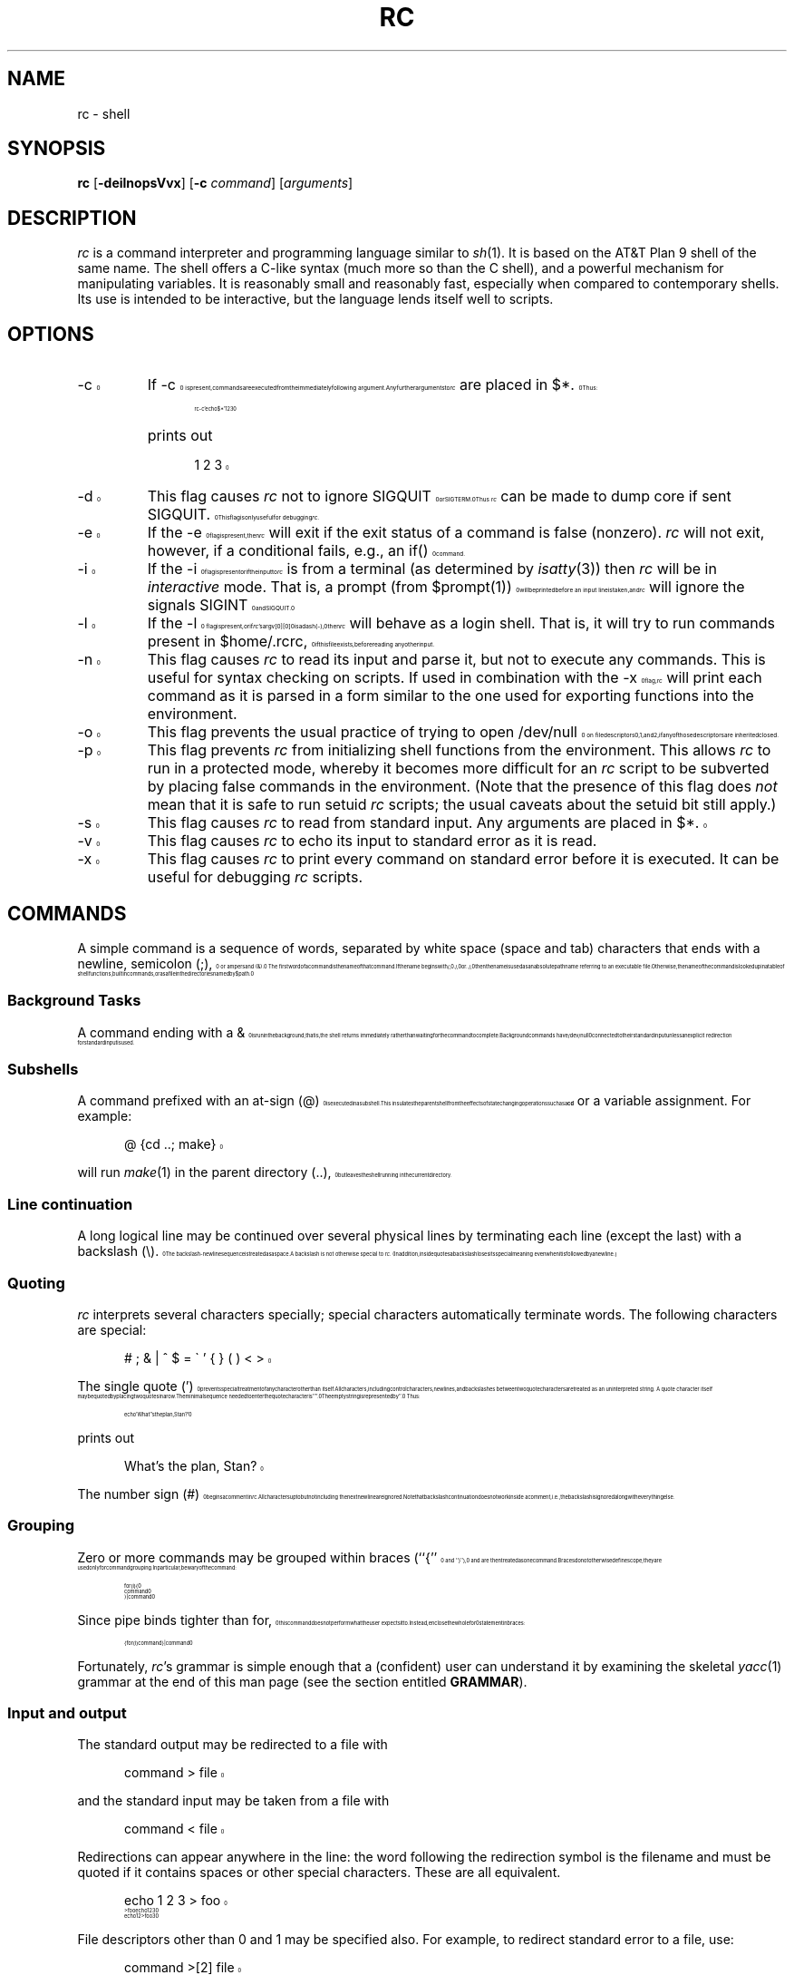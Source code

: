 .\" rc.1
.\"-------
.\" Man page portability notes
.\"
.\" These are some notes on conventions to maintain for greatest
.\" portability of this man page to various other versions of
.\" nroff.
.\"
.\" When you want a \ to appear in the output, use \e in the man page.
.\" (NOTE this comes up in the rc grammar, where to print out '\n' the
.\" man page must contain '\en'.)
.\"
.\" Evidently not all versions of nroff allow the omission of the
.\" terminal " on a macro argument.  Thus what could be written
.\"
.\" .Cr "exec >[2] err.out
.\"
.\" in true nroffs must be written
.\"
.\" .Cr "exec >[2] err.out"
.\"
.\" instead.
.\"
.\" Use symbolic font names (e.g. R, I, B) instead of the standard
.\" font positions 1, 2, 3.  Note that for Xf to work the standard
.\" font names must be single characters.
.\"
.\" Not all man macros have the RS and RE requests (I altered the Ds
.\" and De macros and the calls to Ds accordingly).
.\"
.\" Thanks to Michael Haardt (u31b3hs@cip-s01.informatik.rwth-aachen.de)
.\" for pointing out these problems.
.\"
.\" Note that sentences should end at the end of a line.  nroff and
.\" troff will supply the correct intersentence spacing, but only if
.\" the sentences end at the end of a line.  Explicit spaces, if given,
.\" are apparently honored and the normal intersentence spacing is
.\" suppressed.
.\"
.\" DaviD W. Sanderson
.\"-------
.\" Dd	distance to space vertically before a "display"
.\" These are what n/troff use for interparagraph distance
.\"-------
.if t .nr Dd .4v
.if n .nr Dd 1v
.\"-------
.\" Ds	begin a display, indented .5 inches from the surrounding text.
.\"
.\" Note that uses of Ds and De may NOT be nested.
.\"-------
.de Ds
.\" .RS \\$1
.sp \\n(Ddu
.in +0.5i
.nf
..
.\"-------
.\" De	end a display (no trailing vertical spacing)
.\"-------
.de De
.fi
.in
.\" .RE
..
.\"-------
.\" I stole the Xf macro from the -man macros on my machine (originally
.\" "}S", I renamed it so that it won't conflict).
.\"-------
.\" Set Cf to the name of the constant width font.
.\" It will be "C" or "(CW", typically.
.\" NOTEZ BIEN the lines defining Cf must have no trailing white space:
.\"-------
.if t .ds Cf C
.if n .ds Cf R
.\"-------
.\" Rc - Alternate Roman and Courier
.\"-------
.de Rc
.Xf R \\*(Cf \& "\\$1" "\\$2" "\\$3" "\\$4" "\\$5" "\\$6"
..
.\"-------
.\" Ic - Alternate Italic and Courier
.\"-------
.de Ic
.Xf I \\*(Cf \& "\\$1" "\\$2" "\\$3" "\\$4" "\\$5" "\\$6"
..
.\"-------
.\" Bc - Alternate Bold and Courier
.\"-------
.de Bc
.Xf B \\*(Cf \& "\\$1" "\\$2" "\\$3" "\\$4" "\\$5" "\\$6"
..
.\"-------
.\" Cr - Alternate Courier and Roman
.\"-------
.de Cr
.Xf \\*(Cf R \& "\\$1" "\\$2" "\\$3" "\\$4" "\\$5" "\\$6"
..
.\"-------
.\" Ci - Alternate Courier and Italic
.\"-------
.de Ci
.Xf \\*(Cf I \& "\\$1" "\\$2" "\\$3" "\\$4" "\\$5" "\\$6"
..
.\"-------
.\" Cb - Alternate Courier and Bold
.\"-------
.de Cb
.Xf \\*(Cf B \& "\\$1" "\\$2" "\\$3" "\\$4" "\\$5" "\\$6"
..
.\"-------
.\" Xf - Alternate fonts
.\"
.\" \$1 - first font
.\" \$2 - second font
.\" \$3 - desired word with embedded font changes, built up by recursion
.\" \$4 - text for first font
.\" \$5 - \$9 - remaining args
.\"
.\" Every time we are called:
.\"
.\" If		there is something in \$4
.\" then	Call ourself with the fonts switched,
.\"		with a new word made of the current word (\$3) and \$4
.\"		rendered in the first font,
.\"		and with the remaining args following \$4.
.\" else	We are done recursing.  \$3 holds the desired output
.\"		word.  We emit \$3, change to Roman font, and restore
.\"		the point size to the default.
.\" fi
.\"
.\" Use Xi to add a little bit of space after italic text.
.\"-------
.de Xf
.ds Xi
.\"-------
.\" I used to test for the italic font both by its font position
.\" and its name.  Now just test by its name.
.\"
.\" .if "\\$1"2" .if !"\\$5"" .ds Xi \^
.\"-------
.if "\\$1"I" .if !"\\$5"" .ds Xi \^
.\"-------
.\" This is my original code to deal with the recursion.
.\" Evidently some nroffs can't deal with it.
.\"-------
.\" .ie !"\\$4"" \{\
.\" .	Xf \\$2 \\$1 "\\$3\\f\\$1\\$4\\*(Xi" "\\$5" "\\$6" "\\$7" "\\$8" "\\$9"
.\" .\}
.\" .el \{\\$3
.\" .	ft R	\" Restore the default font, since we don't know
.\" .		\" what the last font change was.
.\" .	ps 10	\" Restore the default point size, since it might
.\" .		\" have been changed by an argument to this macro.
.\" .\}
.\"-------
.\" Here is more portable (though less pretty) code to deal with
.\" the recursion.
.\"-------
.if !"\\$4"" .Xf \\$2 \\$1 "\\$3\\f\\$1\\$4\\*(Xi" "\\$5" "\\$6" "\\$7" "\\$8" "\\$9"
.if "\\$4"" \\$3\fR\s10
..
.TH RC 1 "1999-12-10"
.SH NAME
rc \- shell
.SH SYNOPSIS
.B rc
.RB [ \-deilnopsVvx ]
.RB [ \-c
.IR command ]
.RI [ arguments ]
.SH DESCRIPTION
.I rc
is a command interpreter and programming language similar to
.IR sh (1).
It is based on the AT&T Plan 9 shell of the same name.
The shell offers a C-like syntax (much more so than the C shell),
and a powerful mechanism for manipulating variables.
It is reasonably small and reasonably fast,
especially when compared to contemporary shells.
Its use is intended to be interactive,
but the language lends itself well to scripts.
.SH OPTIONS
.TP
.Cr \-c
If
.Cr \-c
is present, commands are executed from the immediately following
argument.
Any further arguments to
.I rc
are placed in
.Cr $* .
Thus:
.Ds
.Cr "rc -c 'echo $*' 1 2 3"
.De
.TP
\&
prints out
.Ds
.Cr "1 2 3"
.De
.TP
.Cr \-d
This flag causes
.I rc
not to ignore
.Cr SIGQUIT
or
.Cr SIGTERM .
Thus
.I rc
can be made to dump core if sent
.Cr SIGQUIT .
This flag is only useful for debugging
.IR rc .
.TP
.Cr \-e
If the
.Cr \-e
flag is present, then
.I rc
will exit if the exit status of a command is false (nonzero).
.I rc
will not exit, however, if a conditional fails, e.g., an
.Cr if()
command.
.TP
.Cr \-i
If the
.Cr \-i
flag is present or if the input to
.I rc
is from a terminal (as determined by
.IR isatty (3))
then
.I rc
will be in
.I interactive
mode.
That is, a prompt (from
.Cr $prompt(1)\^ )
will be printed before an
input line is taken, and
.I rc
will ignore the signals
.Cr SIGINT
and
.Cr SIGQUIT .
.TP
.Cr \-l
If the
.Cr \-l
flag is present, or if
.IR rc 's
.Cr argv[0][0]
is a dash
.Rc ( \- ),
then
.I rc
will behave as a login shell.
That is, it will try to run commands present in
.Cr $home/.rcrc ,
if this file exists, before reading any other input.
.TP
.Cr \-n
This flag causes
.I rc
to read its input and parse it, but not to execute any commands.
This is useful for syntax checking on scripts.
If used in combination with the
.Cr \-x
flag,
.I rc
will print each command as it is parsed in a form similar to the one
used for exporting functions into the environment.
.TP
.Cr \-o
This flag prevents the usual practice of trying to open
.Cr /dev/null
on file descriptors 0, 1, and 2, if any of those descriptors
are inherited closed.
.TP
.Cr \-p
This flag prevents
.I rc
from initializing shell functions from the environment.
This allows
.I rc
to run in a protected mode, whereby it becomes more difficult for
an
.I rc
script to be subverted by placing false commands in the environment.
(Note that the presence of this flag does
.I not
mean that it is safe to run setuid
.I rc
scripts; the usual caveats about the setuid bit still apply.)
.TP
.Cr \-s
This flag causes
.I rc
to read from standard input.  Any arguments are
placed in
.Cr $* .
.TP
.Cr \-v
This flag causes
.I rc
to echo its input
to standard error as it is read.
.TP
.Cr \-x
This flag causes
.I rc
to print every command on standard error before it is executed.
It can be useful for debugging
.I rc
scripts.
.PP
.SH COMMANDS
A simple command is a sequence of words, separated by white space
(space and tab) characters that ends with a newline, semicolon
.Rc ( ; ),
or ampersand
.Rc ( & ).
The first word of a command is the name of that command.
If the name begins with
.Cr / ,
.Cr ./ ,
or
.Cr ../ ,
then the name is used as an absolute path
name referring to an executable file.
Otherwise, the name of the command is looked up in a table
of shell functions, builtin commands,
or as a file in the directories named by
.Cr $path .
.SS "Background Tasks"
A command ending with a
.Cr &
is run in the background; that is,
the shell returns immediately rather than waiting for the command to
complete.
Background commands have
.Cr /dev/null
connected to their standard input unless an explicit redirection for
standard input is used.
.SS "Subshells"
A command prefixed with an at-sign
.Rc ( @ )
is executed in a subshell.
This insulates the parent shell from the effects
of state changing operations such as a
.B cd
or a variable assignment.
For example:
.Ds
.Cr "@ {cd ..; make}"
.De
.PP
will run
.IR make (1)
in the parent directory
.Rc ( .. ),
but leaves the shell running in the current directory.
.SS "Line continuation"
A long logical line may be continued over several physical lines by
terminating each line (except the last) with a backslash
.Rc ( \e ).
The backslash-newline sequence is treated as a space.
A backslash is not otherwise special to
.IR rc .
(In addition,
inside quotes a backslash loses its special meaning
even when it is followed by a newline.)
.SS Quoting
.IR rc
interprets several characters specially; special characters
automatically terminate words.
The following characters are special:
.Ds
.Cr "# ; & | ^ $ = \` ' { } ( ) < >"
.De
.PP
The single quote
.Rc ( ' )
prevents special treatment of any character other than itself.
All characters, including control characters, newlines,
and backslashes between two quote characters are treated as an
uninterpreted string.
A quote character itself may be quoted by placing two quotes in a row.
The minimal sequence needed to enter the quote character is
.Cr '''' .
The empty string is represented by
.Cr '' .
Thus:
.Ds
.Cr "echo 'What''s the plan, Stan?'"
.De
.PP
prints out
.Ds
.Cr "What's the plan, Stan?"
.De
.PP
The number sign
.Rc ( # )
begins a comment in
.IR rc .
All characters up to but not including the next newline are ignored.
Note that backslash continuation does not work inside a comment,
i.e.,
the backslash is ignored along with everything else.
.SS Grouping
Zero or more commands may be grouped within braces
.Rc (`` { ''
and
.Rc `` } ''),
and are then treated as one command.
Braces do not otherwise define scope;
they are used only for command grouping.
In particular, be wary of the command:
.Ds
.Cr "for (i) {"
.Cr "    command"
.Cr "} | command"
.De
.PP
Since pipe binds tighter than
.Cr for ,
this command does not perform what the user expects it to.
Instead, enclose the whole
.Cr for
statement in braces:
.Ds
.Cr "{for (i) command} | command"
.De
.PP
Fortunately,
.IR rc 's
grammar is simple enough that a (confident) user can
understand it by examining the skeletal
.IR yacc (1)
grammar
at the end of this man page (see the section entitled
.BR GRAMMAR ).
.SS "Input and output"
.PP
The standard output may be redirected to a file with
.Ds
.Cr "command > file"
.De
.PP
and the standard input may be taken from a file with
.Ds
.Cr "command < file"
.De
.PP
Redirections can appear anywhere in the line: the word
following the redirection symbol is the filename and must be
quoted if it contains spaces or other special characters.
These are all equivalent.
.Ds
.Cr "echo 1 2 3 > foo"
.Cr "> foo echo 1 2 3"
.Cr "echo 1 2 > foo 3"
.De
.PP
File descriptors other than 0 and 1 may be specified also.
For example, to redirect standard error to a file, use:
.Ds
.Cr "command >[2] file"
.De
.PP
In order to duplicate a file descriptor, use
.Ci >[ n = m ]\fR.
Thus to redirect both standard output and standard error
to the same file, use
.Ds
.Cr "command > file >[2=1]"
.De
.PP
As in
.IR sh ,
redirections are processed from left to right.  Thus this sequence
.Ds
.Cr "command >[2=1] > file"
.De
.PP
is usually a mistake.  It first duplicates standard error to standard
output; then redirects standard output to a file, leaving standard error
wherever standard output originally was.
.PP
To close a file descriptor that may be open, use
.Ci >[ n =]\fR.
For example, to
close file descriptor 7:
.Ds
.Cr "command >[7=]"
.De
.PP
Note that no spaces may appear in these constructs:
.Ds
.Cr "command > [2] file"
.De
would send the output of the command to a file named
.Cr [2] ,
with the intended filename appearing in the command's argument list.
.PP
In order to place the output of a command at the end of an already
existing file, use:
.Ds
.Cr "command >> file"
.De
.PP
If the file does not exist, then it is created.
.PP
``Here documents'' are supported as in
.I sh
with the use of
.Ds
.Cr "command << 'eof-marker'"
.De
.PP
Subsequent lines form the standard input of
the command, till a line containing just the
marker, in this case
.Cr eof-marker ,
is encountered.
.PP
If the end-of-file marker is enclosed in quotes,
then no variable substitution occurs inside the here document.
Otherwise, every variable is substituted
by its space-separated-list value (see
.BR "Flat Lists" ,
below),
and if a
.Cr ^
character follows a variable name, it is deleted.
This allows the unambiguous use of variables adjacent to text, as in
.Ds
.Cr $variable^follow
.De
.PP
To include a literal
.Cr $
in a here document when an unquoted end-of-file marker is being used,
enter it as
.Cr $$ .
.PP
Additionally,
.I rc
supports ``here strings'', which are like here documents,
except that input is taken directly from a string on the command line.
Their use is illustrated here:
.Ds
.Cr "cat <<< 'this is a here string' | wc"
.De
.PP
(This feature enables
.I rc
to export functions using here documents into the environment;
the author does not expect users to find this feature useful.)
.SS Pipes
Two or more commands may be combined in a pipeline by placing the
vertical bar
.Rc ( \||\| )
between them.
The standard output (file descriptor 1)
of the command on the left is tied to the standard input (file
descriptor 0) of the command on the right.
The notation
.Ci |[ n = m ]
indicates that file descriptor
.I n
of the left process is connected to
file descriptor
.I m
of the right process.
.Ci |[ n ]
is a shorthand for
.Ci |[ n =0]\fR.
As an example, to pipe the standard error of a command to
.IR wc (1),
use:
.Ds
.Cr "command |[2] wc"
.De
.PP
As with file redirections, no spaces may occur in the construct specifying
numbered file descriptors.
.PP
The exit status of a pipeline is considered true if and only if every
command in the pipeline exits true.
.SS "Commands as Arguments"
Some commands, like
.IR cmp (1)
or
.IR diff (1),
take their arguments on the command
line, and do not read input from standard input.
It is convenient
sometimes to build nonlinear pipelines so that a command like
.I cmp
can read the output of two other commands at once.
.I rc
does it like this:
.Ds
.Cr "cmp <{command} <{command}"
.De
.PP
compares the output of the two commands in braces.
Note: since this form of
redirection is implemented with some kind of pipe, and since one cannot
.IR lseek (2)
on a pipe, commands that use
.IR lseek (2)
will hang.
For example,
most versions of
.IR diff (1)
use
.IR lseek (2)
on their inputs.
.PP
Data can be sent down a pipe to several commands using
.IR tee (1)
and the output version of this notation:
.Ds
.Cr "echo hi there | tee >{sed 's/^/p1 /'} >{sed 's/^/p2 /'}"
.De
.SH "CONTROL STRUCTURES"
The following may be used for control flow in
.IR rc :
.SS "If-Else Statements"
.PD 0
.sp
.Ci "if (" test ") {"
.br
.I  "    cmd"
.br
.TP
.Ci "} else " cmd
The
.I test
is executed, and if its return status is zero, the first
command is executed, otherwise the second is.
Braces are not mandatory around the commands.
However, an
.Cr else
statement is valid only if it
follows a close-brace on the same line.
Otherwise, the
.Cr if
is taken to be a simple-if:
.Ds
.Cr "if (test)"
.Cr "    command"
.De
.PD
.SS "While and For Loops"
.TP
.Ci "while (" test ) " cmd"
.I rc
executes the
.I test
and performs the command as long as the
.I test
is true.
.TP
.Ci "for (" var " in" " list" ) " cmd"
.I rc
sets
.I var
to each element of
.I list
(which may contain variables and backquote substitutions) and runs
.IR cmd .
If
.Rc `` in
.IR list ''
is omitted, then
.I rc
will set
.I var
to each element of
.Cr $*
(excluding
.Cr $0 ).
For example:
.Ds
.Cr "for (i in \`{ls -F | grep '\e*$' | sed 's/\e*$//'}) { commands }"
.De
.TP
\&
will set
.Cr $i
to the name of each file in the current directory that is
executable.
.SS "Switch"
.TP
.Ci "switch (" list ") { case" " ..." " }"
.I rc
looks inside the braces after a
.Cr switch
for statements beginning with the word
.Cr case .
If any of the patterns following
.Cr case
match the list supplied to
.Cr switch ,
then the commands up until the next
.Cr case
statement are executed.
The metacharacters
.Cr "*" ,
.Cr [
or
.Cr ?
should not be quoted;
matching is performed only against the strings in
.IR list ,
not against file names.
(Matching for case statements is the same as for the
.Cr ~
command.)
.SS "Logical Operators"
There are a number of operators in
.I rc
which depend on the exit status of a command.
.Ds
.Cr "command && command"
.De
.PP
executes the first command and then executes the second command if and only if
the first command exits with a zero exit status (``true'' in Unix).
.Ds
.Cr "command || command"
.De
.PP
executes the first command and then executes the second command if and only if
the first command exits with a nonzero exit status (``false'' in Unix).
.Ds
.Cr "! command"
.De
.PP
negates the exit status of a command.
.SH "PATTERN MATCHING"
There are two forms of pattern matching in
.IR rc .
One is traditional shell globbing.
This occurs in matching for file names in argument lists:
.Ds
.Cr "command argument argument ..."
.De
.PP
When the characters
.Cr "*" ,
.Cr [
or
.Cr ?
occur in an argument or command,
.I rc
looks at the
argument as a pattern for matching against files.
(Contrary to the behavior other shells exhibit,
.I rc
will only perform pattern matching if a metacharacter occurs unquoted and
literally in the input.
Thus,
.Ds
.Cr "foo='*'"
.Cr "echo $foo"
.De
.PP
will always echo just a star.
In order for non-literal metacharacters to be expanded, an
.Cr eval
statement must be used in order to rescan the input.)
Pattern matching occurs according to the following rules: a
.Cr *
matches any number (including zero) of
characters.
A
.Cr ?
matches any single character, and a
.Cr [
followed by a
number of characters followed by a
.Cr ]
matches a single character in that
class.
The rules for character class matching are the same as those for
.IR ed (1),
with the exception that character class negation is achieved
with the tilde
.Rc ( ~ ),
not the caret
.Rc ( ^ ),
since the caret already means
something else in
.IR rc .
.PP
.I rc
also matches patterns against strings with the
.Cr ~
command:
.Ds
.Cr "~ subject pattern pattern ..."
.De
.PP
.Cr ~
sets
.Cr $status
to zero if and only if a supplied pattern matches any
single element of the subject list.
Thus
.Ds
.Cr "~ foo f*"
.De
.PP
sets status to zero, while
.Ds
.Cr "~ (bar baz) f*"
.De
.PP
sets status to one.
The null list is matched by the null list, so
.Ds
.Cr "~ $foo ()"
.De
.PP
checks to see whether
.Cr $foo
is empty or not.
This may also be achieved
by the test
.Ds
.Cr "~ $#foo 0"
.De
.PP
Note that inside a
.Cr ~
command
.I rc
does not match patterns against file
names, so it is not necessary to quote the characters
.Cr "*" ,
.Cr [
and
.Cr "?" .
However,
.I rc
does expand the subject against filenames if it contains
metacharacters.
Thus, the command
.Ds
.Cr "~ * ?"
.De
.PP
returns true if any of the files in the current directory have a
single-character name.
(Note that if the
.Cr ~
command is given a list as its first
argument, then a successful match against any of the elements of that
list will cause
.Cr ~
to return true.
For example:
.Ds
.Cr "~ (foo goo zoo) z*"
.De
.PP
is true.)
.SH "LISTS AND VARIABLES"
The primary data structure in
.IR rc
is the list, which is a sequence of words.
Parentheses are used to group lists.
The empty list is represented by
.Cr "()" .
Lists have no hierarchical structure;
a list inside another list is expanded so the
outer list contains all the elements of the inner list.
Thus, the following are all equivalent
.Ds
.Cr "one two three"

.Cr "(one two three)"

.Cr "((one) () ((two three)))"
.De
.PP
Note that the null string,
.Cr "''" ,
and the null list,
.Cr "()" ,
are two very
different things.
Assigning the null string to variable is a valid
operation, but it does not remove its definition.
For example,
if
.Cr $a
is set to
.Cr "''" ,
then
.Cr "$#a" ,
returns a 1.
.SS "List Concatenation"
Two lists may be joined by the concatenation operator
.Rc ( ^ ).
A single word is treated as a list of length one, so
.Ds
.Cr "echo foo^bar"
.De
.PP
produces the output
.Ds
.Cr foobar
.De
.PP
For lists of more than one element,
concatenation works according to the following rules:
if the two lists have the same number of elements,
then concatenation is pairwise:
.Ds
.Cr "echo (a\- b\- c\-)^(1 2 3)"
.De
.PP
produces the output
.Ds
.Cr "a\-1 b\-2 c\-3"
.De
.PP
Otherwise, one of the lists must have a single element,
and then the concatenation is distributive:
.Ds
.Cr "cc \-^(O g c) (malloc alloca)^.c"
.De
.PP
has the effect of performing the command
.Ds
.Cr "cc \-O \-g \-c malloc.c alloca.c"
.De
.SS "Free Carets"
.I rc
inserts carets (concatenation operators) for free in certain situations,
in order to save some typing on the user's behalf.
For
example, the above example could also be typed in as:
.Ds
.Cr "opts=(O g c) files=(malloc alloca) cc \-$opts $files.c"
.De
.PP
.I rc
takes care to insert a free-caret between the
.Rc `` \- ''
and
.Cr "$opts" ,
as well
as between
.Cr $files
and
.Cr ".c" .
The rule for free carets is as follows:  if
a word or keyword is immediately
followed by another word, keyword, dollar-sign or
backquote, then
.I rc
inserts a caret between them.
.SS "Variables"
A list may be assigned to a variable, using the notation:
.Ds
.Ic var " = " list
.De
.PP
The special variable
.Cr *
may be assigned to using this notation;
.I rc
has no
.B set
builtin.
.PP
Any non-empty sequence of characters, except a sequence including only
digits, may be used as a variable name.  Any character except
.Cr =
may be used, but special characters must be quoted.
All user-defined variables are exported into the environment.
.PP
The value of a variable is referenced with the notation:
.Ds
.Ci $ var
.De
.PP
Any variable which has not been assigned a value returns the null list,
.Cr "()" ,
when referenced.
In addition, multiple references are allowed:
.Ds
.Cr a=foo
.Cr b=a
.Cr "echo $$b"
.De
.PP
prints
.Ds
.Cr foo
.De
.PP
A variable's definition may also be removed by
assigning the null list to a variable:
.Ds
.Ic var =()
.De
.PP
For ``free careting'' to work correctly,
.I rc
must make certain assumptions
about what characters may appear in a variable name.
.I rc
assumes that a variable name consists only of alphanumeric characters,
underscore
.Rc ( \|_\| )
and star
.Rc ( * ).
To reference a variable with other
characters in its name, quote the variable name.
Thus:
.Ds
.Cr "echo $'we$Ird:Variab!le'"
.De
.SS "Local Variables"
Any number of variable assignments may be made local to a single
command by typing:
.Ds
.Cr "a=foo b=bar ... command"
.De
.PP
The command may be a compound command, so for example:
.Ds
.Cr "path=. ifs=() {"
.Cr "    " ...
.Cr }
.De
.PP
sets
.Cr path
to
.Cr .
and removes
.Cr ifs
for the duration of one long compound command.
.SS "Variable Subscripts"
Variables may be subscripted with the notation
.Ds
.Ci $var( n )
.De
.PP
where
.I n
is a list of integers (origin 1).
The list of subscripts need
not be in order or even unique.
Thus, if
.Ds
.Cr "a=(one two three)"
.De
.PP
then
.Ds
.Cr "echo $a(3 3 3)"
.De
.PP
prints
.Ds
.Cr "three three three"
.De
.PP
If
.I n
references a nonexistent element, then
.Ci $var( n )
returns the null list.
The notation
.Ci "$" n\fR,
where
.I n
is an integer, is a shorthand for
.Ci $*( n )\fR.
Thus,
.IR rc 's
arguments may be referred to as
.Cr "$1" ,
.Cr "$2" ,
and so on.
.PP
Note also that the list of subscripts may be given by any of
.IR rc 's
list operations:
.Ds
.Cr "$var(\`{awk 'BEGIN{for(i=1;i<=10;i++)print i;exit; }'})"
.De
.PP
returns the first 10 elements of
.Cr $var .
.PP
To count the number of elements in a variable, use
.Ds
.Cr $#var
.De
.PP
This returns a single-element list, with the number of elements in
.Cr $var .
.SS "Flat Lists"
In order to create a single-element list from a multi-element list,
with the components space-separated, use
.Ds
.Cr $^var
.De
.PP
This is useful when the normal list concatenation rules need to be
bypassed.
For example, to append a single period at the end of
.Cr $path ,
use:
.Ds
.Cr "echo $^path."
.De
.SS "Backquote Substitution"
A list may be formed from the output of a command by using backquote
substitution:
.Ds
.Cr "\`{ command }"
.De
.PP
returns a list formed from the standard output of the command in braces.
.Cr $ifs
is used to split the output into list elements.
By default,
.Cr $ifs
has the value space-tab-newline.
The braces may be omitted if the command is a single word.
Thus
.Cr \`ls
may be used instead of
.Cr "\`{ls}" .
This last feature is useful when defining functions that expand
to useful argument lists.
A frequent use is:
.Ds
.Cr "fn src { echo *.[chy] }"
.De
.PP
followed by
.Ds
.Cr "wc \`src"
.De
.PP
(This will print out a word-count of all C source files in the current
directory.)
.PP
In order to override the value of
.Cr $ifs
for a single backquote
substitution, use:
.Ds
.Cr "\`\` (ifs-list) { command }"
.De
.PP
.Cr $ifs
will be temporarily ignored and the command's output will be split as specified by
the list following the double backquote.
For example:
.Ds
.Cr "\`\` ($nl :) {cat /etc/passwd}"
.De
.PP
splits up
.Cr /etc/passwd
into fields, assuming that
.Cr $nl
contains a newline
as its value.
.SH "SPECIAL VARIABLES"
Several variables are known to
.I rc
and are treated specially.  In the following list,
``(read only)'' indicates that an attempt to set the
variable will silently have no effect.
.TP
.Cr *
The argument list of
.IR rc .
.Cr "$1, $2,"
etc. are the same as
.Cr $*(1) ,
.Cr $*(2) ,
etc.
The variable
.Cr $0
holds the value of
.Cr argv[0]
with which
.I rc
was invoked.
Additionally,
.Cr $0
is set to the name of a function for the duration of
the execution of that function, and
.Cr $0
is also set to the name of the
file being interpreted for the duration of a
.Cr .
command.
.TP
.Cr apid
The process ID of the last process started in the background.
.TP
.Cr apids " (read only)"
The process IDs of any background processes which are outstanding
or which have died and have not been waited for yet.
.TP
.Cr bqstatus
The exit status of the
.I rc
forked to execute the most recent backquote substitution.
.TP
.Cr cdpath
A list of directories to search for the target of a
.B cd
command.
The empty string stands for the current directory.
Note that if the
.Cr $cdpath
variable does not contain the current directory, then the current
directory will not be searched; this allows directory searching to
begin in a directory other than the current directory.
Note also that an assignment to
.Cr $cdpath
causes an automatic assignment to
.Cr $CDPATH ,
and vice-versa.
.TP
.Cr history
.Cr $history
contains the name of a file to which commands are appended as
.I rc
reads them.
This facilitates the use of a stand-alone history program
(such as
.IR history (1))
which parses the contents of the history file and presents them to
.I rc
for reinterpretation.
If
.Cr $history
is not set, then
.I rc
does not append commands to any file.
.TP
.Cr home
The default directory for the builtin
.B cd
command and is the directory
in which
.I rc
looks to find its initialization file,
.Cr .rcrc ,
if
.I rc
has been started up as a login shell.
Like
.Cr $cdpath
and
.Cr $CDPATH ,
.Cr $home
and
.Cr $HOME
are aliased to each other.
.TP
.Cr ifs
The internal field separator, used for splitting up the output of
backquote commands for digestion as a list.
.TP
.Cr path
This is a list of directories to search in for commands.
The empty string stands for the current directory.
Note that like
.Cr $cdpath
and
.Cr $CDPATH ,
.Cr $path
and
.Cr $PATH
are aliased to each other.
If
.Cr $path
or
.Cr $PATH
is not set at startup time,
.Cr $path
assumes a default value suitable for your system.
This is typically
.Cr "(/usr/local/bin /usr/bin /usr/ucb /bin .)"
.TP
.Cr pid
The process ID of the currently running
.IR rc .
.TP
.Cr prompt
This variable holds the two prompts (in list form, of course) that
.I rc
prints.
.Cr $prompt(1)
is printed before each command is read, and
.Cr $prompt(2)
is printed when input is expected to continue on the next
line.
.I rc
sets
.Cr $prompt
to
.Cr "('; ' '')"
by default.
The reason for this is that it enables an
.I rc
user to grab commands from previous lines using a
mouse, and to present them to
.I rc
for re-interpretation; the semicolon
prompt is simply ignored by
.IR rc .
The null
.Cr $prompt(2)
also has its
justification:  an
.I rc
script, when typed interactively, will not leave
.Cr $prompt(2) 's
on the screen,
and can therefore be grabbed by a mouse and placed
directly into a file for use as a shell script, without further editing
being necessary.
.TP
.Cr prompt " (function)"
If this function is set, then it gets executed every time
.I rc
is about to print
.Cr "$prompt(1)" .
.TP
.Cr status " (read only)"
The exit status of the last command.
If the command exited with a numeric value,
that number is the status.
If the died with a signal,
the status is the name of that signal; if a core file
was created, the string
.Rc `` +core ''
is appended.
The value of
.Cr $status
for a pipeline is a list, with one entry,
as above, for each process in the pipeline.
For example, the command
.Ds
.Cr "ls | wc"
.De
.TP
\&
usually sets
.Cr $status
to
.Cr "(0 0)" .
.TP
.Cr version " (read only)"
This variable contains a string which identifies this
version of
.IR rc .
.PP
The values of
.Cr "$path" ,
.Cr "$cdpath" ,
and
.Cr $home
are derived from the environment
values of
.Cr "$PATH" ,
.Cr "$CDPATH" ,
and
.Cr "$HOME" .
Otherwise, they are derived from
the environment values of
.Cr $path ,
.Cr $cdpath
and
.Cr $home .
This is for compatibility with other Unix programs, like
.IR sh (1).
.Cr $PATH
and
.Cr $CDPATH
are assumed to be colon-separated lists.
.SH FUNCTIONS
.I rc
functions are identical to
.I rc
scripts, except that they are stored
in memory and are automatically exported into the environment.
A shell function is declared as:
.Ds
.Cr "fn name { commands }"
.De
.PP
.I rc
scans the definition until the close-brace, so the function can
span more than one line.
The function definition may be removed by typing
.Ds
.Cr "fn name"
.De
.PP
(One or more names may be specified.
With an accompanying definition, all names receive the same definition.
This is sometimes useful
for assigning the same signal handler to many signals.
Without a definition, all named functions are deleted.)
When a function is executed,
.Cr $*
is set to the arguments to that
function for the duration of the command.
Thus a reasonable definition for
.Cr "l" ,
a shorthand for
.IR ls (1),
could be:
.Ds
.Cr "fn l { ls -FC $* }"
.De
.PP
but not
.Ds
.Cr "fn l { ls -FC }"
.De
.SH "INTERRUPTS AND SIGNALS"
.I rc
recognizes a number of signals, and allows the user to define shell
functions which act as signal handlers.
.I rc
by default traps
.Cr SIGINT
when it is in interactive mode.
.Cr SIGQUIT
and
.Cr SIGTERM
are ignored, unless
.I rc
has been invoked with the
.Cr \-d
flag.
However, user-defined signal handlers may be written for these and
all other signals.
The way to define a signal handler is to
write a function by the name of the signal in lower case.
Thus:
.Ds
.Cr "fn sighup { echo hangup; rm /tmp/rc$pid.*; exit }"
.De
.PP
In addition to Unix signals,
.I rc
recognizes the artificial signal
.Cr SIGEXIT
which occurs as
.I rc
is about to exit.
.PP
In order to remove a signal handler's definition,
remove it as though it were a regular function.
For example:
.Ds
.Cr "fn sigint"
.De
.PP
returns the handler of
.Cr SIGINT
to the default value.
In order to ignore a signal, set the signal handler's value to
.Cr "{}" .
Thus:
.Ds
.Cr "fn sigint {}"
.De
.PP
causes SIGINT to be ignored by the shell.
Only signals that are being ignored are passed on to programs run by
.IR rc ;
signal functions are not exported.
.PP
On System V-based Unix systems,
.I rc
will not allow you to trap
.Cr SIGCLD .
.SH "BUILTIN COMMANDS"
Builtin commands execute in the context of the shell, but otherwise
behave exactly like other commands.
Although
.BR ! ,
.B ~
and
.B @
are not strictly speaking builtin commands,
they can usually be used as such.
.TP
\&\fB.\fR [\fB\-i\fR] \fIfile \fR[\fIarg ...\fR]
Reads
.I file
as input to
.IR rc
and executes its contents.
With a
.Cr \-i
flag, input is interactive.
Thus from within a shell script,
.Ds
.Cr ". \-i /dev/tty"
.De
.TP
\&
does the ``right'' thing.
.TP
.B break
Breaks from the innermost
.Cr for
or
.Cr while ,
as in C.
It is an error to invoke
.B break
outside of a loop.
(Note that there is no
.B break
keyword between commands in
.Cr switch
statements, unlike C.)
.TP
\fBbuiltin \fIcommand \fR[\fIarg ...\fR]
Executes the command ignoring any function definition of the
same name.
This command is present to allow functions with the
same names as builtins to use the underlying builtin or binary.
.TP
\fBcd \fR[\fIdirectory\fR]
Changes the current directory to
.IR directory .
The variable
.Cr $cdpath
is searched for possible locations of
.IR directory ,
analogous to the searching of
.Cr $path
for executable files.
With no argument,
.B cd
changes the current directory to
.Cr "$home" .
.TP
\fBecho \fR[\fB\-n\fR] [\fB\-\|\-\fR] [\fIarg ...\fR]
Prints its arguments to standard output, terminated by a newline.
Arguments are separated by spaces.
If the first argument is
.Cr "\-n"
no final newline is printed.
If the first argument is
.Cr "\-\|\-" ,
then all other arguments are echoed literally.
This is used for echoing a literal
.Cr "\-n" .
.TP
\fBeval \fR[\fIlist\fR]
Concatenates the elements of
.I list
with spaces and feeds the resulting string to
.I rc
for re-scanning.
This is the only time input is rescanned in
.IR rc .
.TP
\fBexec \fR[\fIarg ...\fR]
Replaces
.I rc
with the given command.
If the exec contains only redirections,
then these redirections apply to the current shell
and the shell does not exit.
For example,
.Ds
.Cr "exec >[2] err.out"
.De
.TP
\&
places further output to standard error in the file
.IR err.out .
.TP
\fBexit \fR[\fIstatus\fR]
Cause the current shell to exit with the given exit
.IR status .
If no argument is given, the current value of
.Cr $status
is used.
.TP
\fBlimit \fR[\fB\-h\fR] [\fIresource \fR[\fIvalue\fR]]
Similar to the
.IR csh (1)
.B limit
builtin, this command operates upon the
BSD-style limits of a process.
The
.Cr \-h
flag displays/alters the hard
limits.
The resources which can be shown or altered are
.BR cputime ,
.BR filesize ,
.BR datasize ,
.BR stacksize ,
.B coredumpsize
and
.BR memoryuse .
For
example:
.Ds
.Cr "limit coredumpsize 0"
.De
.TP
\&
disables core dumps.
.TP
.B newpgrp
Puts
.I rc
into a new process group.
This builtin is useful for making
.I rc
behave like a job-control shell in a hostile environment.
One example is the NeXT Terminal program, which implicitly assumes
that each shell it forks will put itself into a new process group.
.TP
\fBreturn \fR[\fIn\fR]
Returns from the current function, with status
.IR n ,
where
.IR n
is a single value or a list of possible exit statuses.
Thus it is legal to have
.Ds
.Cr "return (sigpipe 1 2 3)"
.De
.TP
\&
(This is commonly used to allow a function to return with the exit status
of a previously executed pipeline of commands.)
If
.IR n
is omitted, then
.Cr $status
is left unchanged.
It is an error to invoke
.B return
when not inside a function.
.TP
\fBshift \fR[\fIn\fR]
Deletes
.I n
elements from the beginning of
.Cr $*
and shifts the other
elements down by
.IR n .
.I n
defaults to 1.
(Note that
.Cr $0
is not affected by
.BR shift .)
.TP
\fBumask \fR[\fImask\fR]
Sets the current umask (see
.IR umask (2))
to the octal
.IR mask .
If no argument is present, the current mask value is printed.
.TP
\fBwait \fR[\fIpid\fR]
Waits for the specified
.IR pid ,
which must have been started by
.IR rc .
If no
.I pid
is specified,
.I rc
waits for all child processes to exit.
.TP
\fBwhatis \fR[\fB\-b\fR] \fR[\fB\-f\fR] \fR[\fB\-p\fR] \fR[\fB\-s\fR] \fR[\fB\-v\fR] [\fB\-\|\-\fR] [\fIname ...\fR]
Prints a definition of the named objects.
For builtins,
.Cr builtin
.I foo
is printed; for functions, including signal handlers, their definitions
are printed; for executable files, path names are printed; and for
variables, their values are printed.
The flags restrict output to builtins, functions, executable
programs, signal handlers, and variables, respectively.  If no
.IR name s
are specified,
.I rc
lists all objects of that type.  (This is not permitted for
.Cr \-p .)
Without arguments,
.Cr whatis
is equivalent to
.Cr "whatis -fv" ,
and prints the values of all shell variables and functions.
.TP
\&
Note that
.B whatis
output is suitable for input to
.IR rc ;
by saving the output of
.B whatis
in a file, it should be possible to recreate the state of
.I rc
by sourcing this file with a
.Cr .
command.
Another note:
.Cr "whatis -s > file"
cannot be used to store the state of
.IR rc 's
signal handlers in a file, because builtins with redirections
are run in a subshell, and
.I rc
always restores signal handlers to their default value after a
.Cr fork() .
.TP
\&
Since
.B whatis
uses
.IR getopt (3)
to parse its arguments, you can use the special argument
.Cr "\-\|\-"
to terminate its flags.
This allows you to use names beginning with a dash, such as
the
.IR history (1)
commands.
For example,
.Ds
.Cr "whatis \-\|\- \-p"
.De
.SH "EXIT STATUS"
The exit status of
.I rc
is normally the same as that of the
last command executed.  If the last
command was a pipeline,
.I rc
exits
.Cr 0
if every command in the pipeline did;
otherwise it exits
.Cr 1 .
.PP
.I rc
can be made to exit with a particular
status using the
.B exit
builtin.
.SH GRAMMAR
Here is
.IR rc 's
grammar, edited to remove semantic actions.
.Ds
.ft \*(Cf
%term ANDAND BACKBACK BANG CASE COUNT DUP ELSE END FLAT FN FOR IF IN
%term OROR PIPE REDIR SUB SUBSHELL SWITCH TWIDDLE WHILE WORD HUH

%left WHILE ')' ELSE
%left ANDAND OROR '\en'
%left BANG SUBSHELL
%left PIPE
%right '$'
%left SUB

%start rc

%%

rc: line end
	| error end

end: END /* EOF */ | '\en'

cmdsa: cmd ';' | cmd '&'

line: cmd | cmdsa line

body: cmd | cmdsan body

cmdsan: cmdsa | cmd '\en'

brace: '{' body '}'

paren: '(' body ')'

assign: first '=' word

epilog: /* empty */ | redir epilog

redir: DUP | REDIR word

case: CASE words ';' | CASE words '\en'

cbody: cmd | case cbody | cmdsan cbody

iftail: cmd	%prec ELSE
	| brace ELSE optnl cmd

cmd	: /* empty */	%prec WHILE
	| simple
	| brace epilog
	| IF paren optnl iftail
	| FOR '(' word IN words ')' optnl cmd
	| FOR '(' word ')' optnl cmd
	| WHILE paren optnl cmd	
	| SWITCH '(' word ')' optnl '{' cbody '}'
	| TWIDDLE optcaret word words
	| cmd ANDAND optnl cmd
	| cmd OROR optnl cmd
 	| cmd PIPE optnl cmd
	| redir cmd	%prec BANG
	| assign cmd	%prec BANG
	| BANG optcaret cmd
	| SUBSHELL optcaret cmd
	| FN words brace
	| FN words

optcaret: /* empty */ | '^'

simple: first | simple word | simple redir

first: comword | first '^' sword

sword: comword | keyword

word: sword | word '^' sword

comword: '$' sword
	| '$' sword SUB words ')'
	| COUNT sword
	| FLAT sword
	| '`' sword
	| '`' brace
	| BACKBACK word	brace | BACKBACK word sword
	| '(' words ')'
	| REDIR brace
	| WORD

keyword: FOR | IN | WHILE | IF | SWITCH
	| FN | ELSE | CASE | TWIDDLE | BANG | SUBSHELL

words: /* empty */ | words word

optnl: /* empty */ | optnl '\en'
.ft R
.De
.SH FILES
.Cr $HOME/.rcrc ,
.Cr /tmp/rc* ,
.Cr /dev/null
.SH CREDITS
.I rc
was written by Byron Rakitzis, with valuable help
from Paul Haahr, Hugh Redelmeier and David Sanderson.
The design of this shell was copied from the
.I rc
that Tom Duff wrote at Bell Labs.
.SH BUGS
Environment variables that contain the ASCII character SOH (also known
as '\\001', or CTRL-A) will be split into lists at that character in
descendant
.IR rc
processes.
.PP
There is a compile-time limit on the number of
.Cr ;
separated commands in a line: usually 500.
This is sometimes a problem for automatically generated scripts:
substituting the newline character for
.Cr ;
avoids the limit.
.PP
On modern systems that support
.Cr /dev/fd
or
.Cr /proc/self/fd ,
.Cr <{foo}
style redirection is implemented that way.
However, on other systems it is implemented with named pipes,
and it is sometimes
possible to foil
.I rc
into removing the FIFO it places in
.Cr /tmp
prematurely, or it is even possible to cause
.I rc
to hang.
.PP
The functionality of
.B shift
should be available for variables other than
.Cr "$*" .
.PP
.B echo
is built in only for performance reasons, which is a bad idea.
.PP
There should be a way to avoid exporting a variable.
.PP
The
.Cr $^var
notation for flattening should allow for using an arbitrary
separating character, not just space.
.PP
It is usually possible to use parentheses to defeat
free caret insertion; that is, to use
.Cr $(x.y)
as a synonym for
.Cr $'x.y' .
However, the former syntax is not correctly handled in functions
exported to the environment: a function defined using this syntax will
not work properly in descendant
.I rc
processes.
.PP
List definitions in exported functions are "noisier" than they need to be.
.PP
If both
.Cr $PATH
and
.Cr $path
are set,
.I rc
believes the former.  Arguably this is a bug:
.I rc
can quite happily deal with path elements that contain
.Cr : ,
but such elements will be split at the colon in descendant
.I rc
processes.
.PP
The
.Cr .
command should search
.Cr $path .
.PP
Extra parentheses around a
.Cr ~
expression or a
.Cr !
expression are a syntax error.  Thus, this
code is illegal.
.Ds
.Cr "while ((~ $1 -*) && (! ~ $1 --)) { ..."
.De
The redundant inner parentheses must be omitted.
.PP
Bug reports should be mailed to
.Cr "<tjg@star.le.ac.uk>" .
.SH INCOMPATIBILITIES
Here is a list of features which distinguish this incarnation of
.I rc
from the one described in the Bell Labs manual pages:
.PP
The Tenth Edition
.I rc
does not have the
.B else
keyword.  Instead,
.B if
is optionally followed by
an
.B "if not"
clause which is executed
if the preceding
.B if
test does not succeed.
.PP
Backquotes are slightly different in Tenth Edition
.IR rc :
a backquote must always be followed by a left-brace.
This restriction is not present for single-word commands in this
.IR rc .
.PP
For
.Cr . 
.IR file ,
the Tenth Edition
.IR rc
searches
.Cr $path
for
.IR file .
This
.I rc
does not; this is a bug.
.PP
The list flattening operator,
.Cr $^foo ,
is spelt
.Cr $"foo
in those versions of the Bell Labs
.IR rc
which have it.
.PP
The following are all new with this version of
.IR rc :
The
.Cr \-n
flag,
here strings (they facilitate exporting of functions
with here documents into the environment),
the
.B return
and
.B break
keywords,
the
.B echo
builtin,
the support for the GNU
.IR readline (3)
library and
the support for the
.Cr prompt
function.
This
.I rc
also sets
.Cr $0
to the name of a function being executed/file
being sourced.
.SH "SEE ALSO"
``rc \(em A Shell for Plan 9 and UNIX Systems'',
Unix Research System,
Tenth Edition,
Volume 2. (Saunders College Publishing)
.PP
.Cr http://www.star.le.ac.uk/~tjg/rc/misc/td.html ,
an updated version of the above paper.
.PP
.IR history (1)
